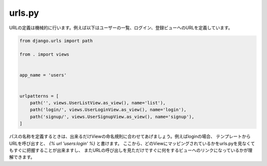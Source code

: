 urls.py
============

URLの定義は機械的に行います。例えば以下はユーザーの一覧、ログイン、登録ビューへのURLを定義しています。

.. code-block:: python

    from django.urls import path

    from . import views


    app_name = 'users'


    urlpatterns = [
        path('', views.UserListView.as_view(), name='list'),
        path('login/', views.UserLoginView.as_view(), name='login'),
        path('signup/', views.UserSignupView.as_view(), name='signup'),
    ]


パスの名称を定義するときは、出来るだけViewの命名規則に合わせてあげましょう。例えばloginの場合、
テンプレートからURLを呼び出すと、 `{% url 'users:login' %}` と書けます。
ここから、どのViewにマッピングされているかをurls.pyを見なくてもすぐに把握することが出来ますし、
またURLの呼び出しを見ただけですぐに何をするビューへのリンクになっているかが理解できます。